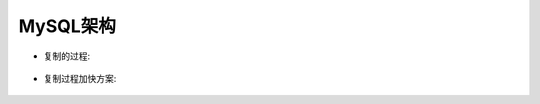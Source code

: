 .. _mysql_architecture:

MySQL架构
================

* 复制的过程:

.. figure:: images/mysql_replication_course.gif
   :width: 50%


* 复制过程加快方案:

.. figure:: images/mysql_replication_course2.png
   :width: 100%



